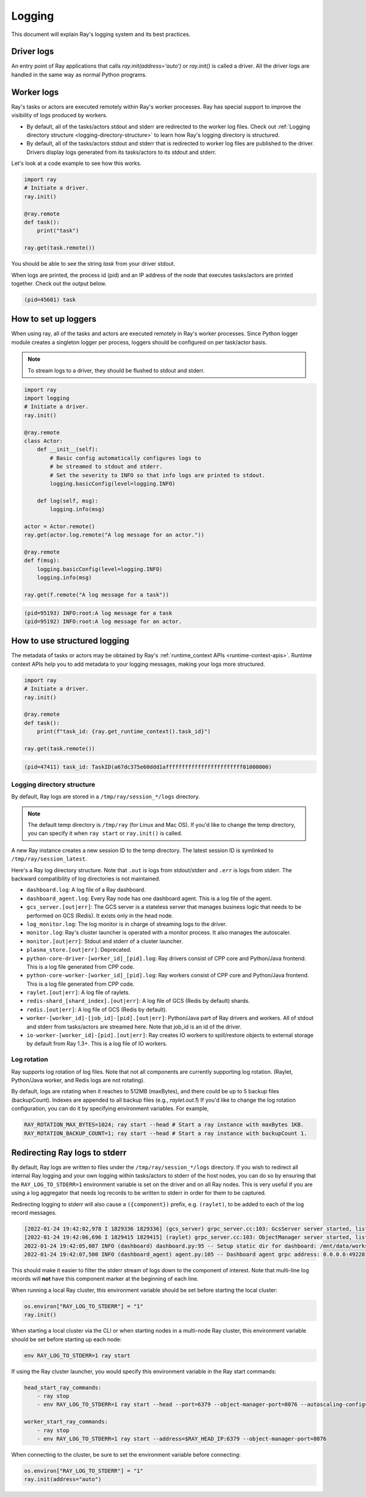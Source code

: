 Logging
=======
This document will explain Ray's logging system and its best practices.

Driver logs
~~~~~~~~~~~
An entry point of Ray applications that calls `ray.init(address='auto')` or `ray.init()` is called a driver.
All the driver logs are handled in the same way as normal Python programs. 

Worker logs
~~~~~~~~~~~
Ray's tasks or actors are executed remotely within Ray's worker processes. Ray has special support to improve the visibility of logs produced by workers.

- By default, all of the tasks/actors stdout and stderr are redirected to the worker log files. Check out :ref:`Logging directory structure <logging-directory-structure>` to learn how Ray's logging directory is structured.
- By default, all of the tasks/actors stdout and stderr that is redirected to worker log files are published to the driver. Drivers display logs generated from its tasks/actors to its stdout and stderr.

Let's look at a code example to see how this works.

.. code-block:: python

    import ray
    # Initiate a driver.
    ray.init()

    @ray.remote
    def task():
        print("task")

    ray.get(task.remote())

You should be able to see the string `task` from your driver stdout. 

When logs are printed, the process id (pid) and an IP address of the node that executes tasks/actors are printed together. Check out the output below.

.. code-block:: bash

    (pid=45601) task

How to set up loggers
~~~~~~~~~~~~~~~~~~~~~
When using ray, all of the tasks and actors are executed remotely in Ray's worker processes. 
Since Python logger module creates a singleton logger per process, loggers should be configured on per task/actor basis. 

.. note::

    To stream logs to a driver, they should be flushed to stdout and stderr.

.. code-block:: python

    import ray
    import logging
    # Initiate a driver.
    ray.init()

    @ray.remote
    class Actor:
        def __init__(self):
            # Basic config automatically configures logs to
            # be streamed to stdout and stderr.
            # Set the severity to INFO so that info logs are printed to stdout.
            logging.basicConfig(level=logging.INFO)

        def log(self, msg):
            logging.info(msg)

    actor = Actor.remote()
    ray.get(actor.log.remote("A log message for an actor."))

    @ray.remote
    def f(msg):
        logging.basicConfig(level=logging.INFO)
        logging.info(msg)

    ray.get(f.remote("A log message for a task"))

.. code-block:: bash

    (pid=95193) INFO:root:A log message for a task
    (pid=95192) INFO:root:A log message for an actor.

How to use structured logging
~~~~~~~~~~~~~~~~~~~~~~~~~~~~~
The metadata of tasks or actors may be obtained by Ray's :ref:`runtime_context APIs <runtime-context-apis>`.
Runtime context APIs help you to add metadata to your logging messages, making your logs more structured.

.. code-block:: python

    import ray
    # Initiate a driver.
    ray.init()

    @ray.remote
    def task():
        print(f"task_id: {ray.get_runtime_context().task_id}")

    ray.get(task.remote())

.. code-block:: bash

    (pid=47411) task_id: TaskID(a67dc375e60ddd1affffffffffffffffffffffff01000000)

Logging directory structure
---------------------------
.. _logging-directory-structure:

By default, Ray logs are stored in a ``/tmp/ray/session_*/logs`` directory. 

.. note::

    The default temp directory is ``/tmp/ray`` (for Linux and Mac OS). If you'd like to change the temp directory, you can specify it when ``ray start`` or ``ray.init()`` is called. 

A new Ray instance creates a new session ID to the temp directory. The latest session ID is symlinked to ``/tmp/ray/session_latest``.

Here's a Ray log directory structure. Note that ``.out`` is logs from stdout/stderr and ``.err`` is logs from stderr. The backward compatibility of log directories is not maintained.

- ``dashboard.log``: A log file of a Ray dashboard.
- ``dashboard_agent.log``: Every Ray node has one dashboard agent. This is a log file of the agent.
- ``gcs_server.[out|err]``: The GCS server is a stateless server that manages business logic that needs to be performed on GCS (Redis). It exists only in the head node.
- ``log_monitor.log``: The log monitor is in charge of streaming logs to the driver.
- ``monitor.log``: Ray's cluster launcher is operated with a monitor process. It also manages the autoscaler.
- ``monitor.[out|err]``: Stdout and stderr of a cluster launcher.
- ``plasma_store.[out|err]``: Deprecated.
- ``python-core-driver-[worker_id]_[pid].log``: Ray drivers consist of CPP core and Python/Java frontend. This is a log file generated from CPP code.
- ``python-core-worker-[worker_id]_[pid].log``: Ray workers consist of CPP core and Python/Java frontend. This is a log file generated from CPP code.
- ``raylet.[out|err]``: A log file of raylets.
- ``redis-shard_[shard_index].[out|err]``: A log file of GCS (Redis by default) shards.
- ``redis.[out|err]``: A log file of GCS (Redis by default).
- ``worker-[worker_id]-[job_id]-[pid].[out|err]``: Python/Java part of Ray drivers and workers. All of stdout and stderr from tasks/actors are streamed here. Note that job_id is an id of the driver.
- ``io-worker-[worker_id]-[pid].[out|err]``: Ray creates IO workers to spill/restore objects to external storage by default from Ray 1.3+. This is a log file of IO workers.

Log rotation
------------
Ray supports log rotation of log files. Note that not all components are currently supporting log rotation. (Raylet, Python/Java worker, and Redis logs are not rotating).

By default, logs are rotating when it reaches to 512MB (maxBytes), and there could be up to 5 backup files (backupCount). Indexes are appended to all backup files (e.g., `raylet.out.1`)
If you'd like to change the log rotation configuration, you can do it by specifying environment variables. For example,

.. code-block:: bash

    RAY_ROTATION_MAX_BYTES=1024; ray start --head # Start a ray instance with maxBytes 1KB.
    RAY_ROTATION_BACKUP_COUNT=1; ray start --head # Start a ray instance with backupCount 1.

Redirecting Ray logs to stderr
~~~~~~~~~~~~~~~~~~~~~~~~~~~~~~
By default, Ray logs are written to files under the ``/tmp/ray/session_*/logs`` directory. If you wish to redirect all internal Ray logging and your own logging within tasks/actors to stderr of the host nodes, you can do so by ensuring that the ``RAY_LOG_TO_STDERR=1`` environment variable is set on the driver and on all Ray nodes. This is very useful if you are using a log aggregator that needs log records to be written to stderr in order for them to be captured.

Redirecting logging to stderr will also cause a ``({component})`` prefix, e.g. ``(raylet)``, to be added to each of the log record messages.

.. code-block:: bash

    [2022-01-24 19:42:02,978 I 1829336 1829336] (gcs_server) grpc_server.cc:103: GcsServer server started, listening on port 50009.
    [2022-01-24 19:42:06,696 I 1829415 1829415] (raylet) grpc_server.cc:103: ObjectManager server started, listening on port 40545.
    2022-01-24 19:42:05,087 INFO (dashboard) dashboard.py:95 -- Setup static dir for dashboard: /mnt/data/workspace/ray/python/ray/dashboard/client/build
    2022-01-24 19:42:07,500 INFO (dashboard_agent) agent.py:105 -- Dashboard agent grpc address: 0.0.0.0:49228

This should make it easier to filter the stderr stream of logs down to the component of interest. Note that multi-line log records will **not** have this component marker at the beginning of each line.

When running a local Ray cluster, this environment variable should be set before starting the local cluster:

.. code-block:: python

    os.environ["RAY_LOG_TO_STDERR"] = "1"
    ray.init()

When starting a local cluster via the CLI or when starting nodes in a multi-node Ray cluster, this environment variable should be set before starting up each node:

.. code-block:: bash

    env RAY_LOG_TO_STDERR=1 ray start

If using the Ray cluster launcher, you would specify this environment variable in the Ray start commands:

.. code-block:: bash

    head_start_ray_commands:
        - ray stop
        - env RAY_LOG_TO_STDERR=1 ray start --head --port=6379 --object-manager-port=8076 --autoscaling-config=~/ray_bootstrap_config.yaml

    worker_start_ray_commands:
        - ray stop
        - env RAY_LOG_TO_STDERR=1 ray start --address=$RAY_HEAD_IP:6379 --object-manager-port=8076

When connecting to the cluster, be sure to set the environment variable before connecting:

.. code-block:: python

    os.environ["RAY_LOG_TO_STDERR"] = "1"
    ray.init(address="auto")
